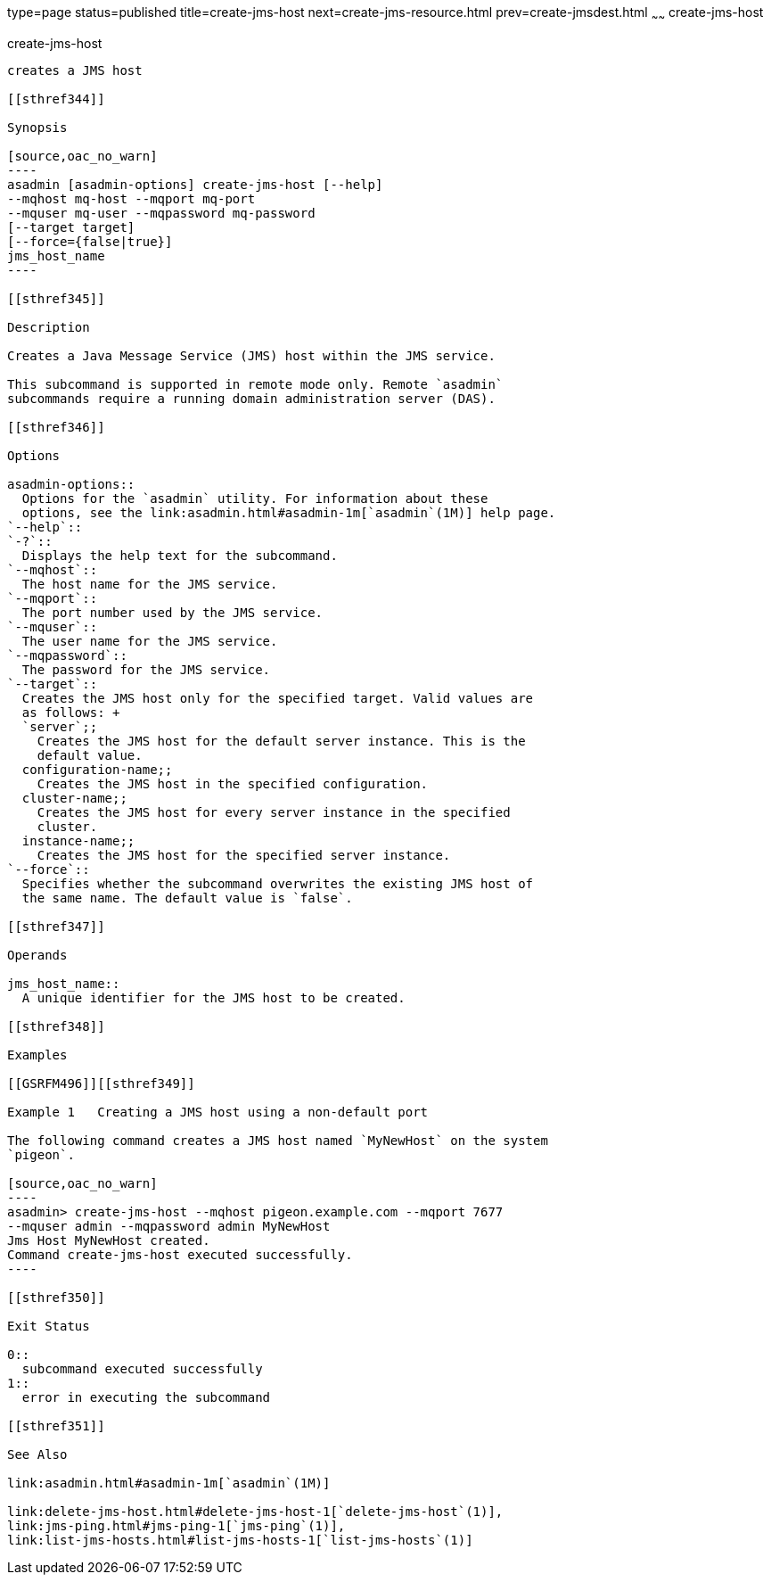 type=page
status=published
title=create-jms-host
next=create-jms-resource.html
prev=create-jmsdest.html
~~~~~~
create-jms-host
===============

[[create-jms-host-1]][[GSRFM00039]][[create-jms-host]]

create-jms-host
---------------

creates a JMS host

[[sthref344]]

Synopsis

[source,oac_no_warn]
----
asadmin [asadmin-options] create-jms-host [--help]
--mqhost mq-host --mqport mq-port
--mquser mq-user --mqpassword mq-password
[--target target]
[--force={false|true}]
jms_host_name
----

[[sthref345]]

Description

Creates a Java Message Service (JMS) host within the JMS service.

This subcommand is supported in remote mode only. Remote `asadmin`
subcommands require a running domain administration server (DAS).

[[sthref346]]

Options

asadmin-options::
  Options for the `asadmin` utility. For information about these
  options, see the link:asadmin.html#asadmin-1m[`asadmin`(1M)] help page.
`--help`::
`-?`::
  Displays the help text for the subcommand.
`--mqhost`::
  The host name for the JMS service.
`--mqport`::
  The port number used by the JMS service.
`--mquser`::
  The user name for the JMS service.
`--mqpassword`::
  The password for the JMS service.
`--target`::
  Creates the JMS host only for the specified target. Valid values are
  as follows: +
  `server`;;
    Creates the JMS host for the default server instance. This is the
    default value.
  configuration-name;;
    Creates the JMS host in the specified configuration.
  cluster-name;;
    Creates the JMS host for every server instance in the specified
    cluster.
  instance-name;;
    Creates the JMS host for the specified server instance.
`--force`::
  Specifies whether the subcommand overwrites the existing JMS host of
  the same name. The default value is `false`.

[[sthref347]]

Operands

jms_host_name::
  A unique identifier for the JMS host to be created.

[[sthref348]]

Examples

[[GSRFM496]][[sthref349]]

Example 1   Creating a JMS host using a non-default port

The following command creates a JMS host named `MyNewHost` on the system
`pigeon`.

[source,oac_no_warn]
----
asadmin> create-jms-host --mqhost pigeon.example.com --mqport 7677 
--mquser admin --mqpassword admin MyNewHost
Jms Host MyNewHost created.
Command create-jms-host executed successfully.
----

[[sthref350]]

Exit Status

0::
  subcommand executed successfully
1::
  error in executing the subcommand

[[sthref351]]

See Also

link:asadmin.html#asadmin-1m[`asadmin`(1M)]

link:delete-jms-host.html#delete-jms-host-1[`delete-jms-host`(1)],
link:jms-ping.html#jms-ping-1[`jms-ping`(1)],
link:list-jms-hosts.html#list-jms-hosts-1[`list-jms-hosts`(1)]


